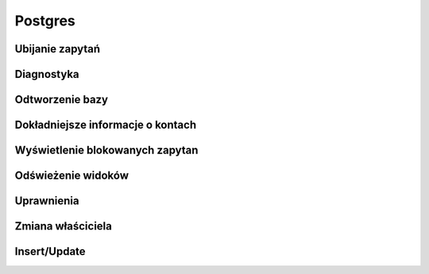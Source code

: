 Postgres
====================
.. index:: postgres


Ubijanie zapytań
-------------------
.. index:: pg_terminate_backend

.. code-block:: postgresql
   :linenos:

   # Zabije wszystko oprócz nas i siebie ( su - postgres -c psql )
   select pg_terminate_backend(pid) from pg_stat_activity where usename!='postgres';


Diagnostyka 
-------------------
.. index:: postgresql

.. code-block:: postgresql
   :linenos:

   # ilosc polaczen do bazy
   select count(*) from pg_stat_activity;

   # Zapytanie ktore trwaja dluzej niz 5 min
   select * from pg_stat_activity where query_start < now() - interval '5 minutes' and current_query ~ '^SELECT'


Odtworzenie bazy 
-----------------------------------
.. index:: pg_terminate_backend

.. code-block:: bash
   :linenos:

   # Zmiana użytkownika w dupmie
   pg_dump -s baza.dump  | grep -i 'owner to' | sed -e 's/OWNER TO .*;/ OWNER TO leszek;/i'

   # Odtworzenie bazy
   pg_restore -Fc baza.dump -O --role leszek -d mojabaza


Dokładniejsze informacje o kontach
-----------------------------------
.. index:: select

.. code-block:: postgresql
   :linenos:

   SELECT r.rolname, r.rolsuper, r.rolinherit,
				  r.rolcreaterole, r.rolcreatedb, r.rolcanlogin,
				  r.rolconnlimit, r.rolvaliduntil,
				  ARRAY(SELECT b.rolname
				        FROM pg_catalog.pg_auth_members m
				        JOIN pg_catalog.pg_roles b ON (m.roleid = b.oid)
				        WHERE m.member = r.oid) as memberof
				, r.rolreplication
				, r.rolbypassrls
				FROM pg_catalog.pg_roles r
				WHERE r.rolname !~ '^pg_'
				ORDER BY 1;

Wyświetlenie blokowanych zapytan
-----------------------------------
.. index:: deadlocks

.. code-block:: postgresql
   :linenos:
    
    SELECT blocked_locks.pid     AS blocked_pid,
         blocked_activity.usename  AS blocked_user,
         blocking_locks.pid     AS blocking_pid,
         blocking_activity.usename AS blocking_user,
         blocked_activity.query    AS blocked_statement,
         blocking_activity.query   AS current_statement_in_blocking_process
   FROM  pg_catalog.pg_locks         blocked_locks
    JOIN pg_catalog.pg_stat_activity blocked_activity  ON blocked_activity.pid = blocked_locks.pid
    JOIN pg_catalog.pg_locks         blocking_locks 
        ON blocking_locks.locktype = blocked_locks.locktype
        AND blocking_locks.DATABASE IS NOT DISTINCT FROM blocked_locks.DATABASE
        AND blocking_locks.relation IS NOT DISTINCT FROM blocked_locks.relation
        AND blocking_locks.page IS NOT DISTINCT FROM blocked_locks.page
        AND blocking_locks.tuple IS NOT DISTINCT FROM blocked_locks.tuple
        AND blocking_locks.virtualxid IS NOT DISTINCT FROM blocked_locks.virtualxid
        AND blocking_locks.transactionid IS NOT DISTINCT FROM blocked_locks.transactionid
        AND blocking_locks.classid IS NOT DISTINCT FROM blocked_locks.classid
        AND blocking_locks.objid IS NOT DISTINCT FROM blocked_locks.objid
        AND blocking_locks.objsubid IS NOT DISTINCT FROM blocked_locks.objsubid
        AND blocking_locks.pid != blocked_locks.pid
 
    JOIN pg_catalog.pg_stat_activity blocking_activity ON blocking_activity.pid = blocking_locks.pid
   WHERE NOT blocked_locks.GRANTED;

Odświeżenie widoków  
-----------------------------------
.. index:: refresh
.. code-block:: postgresql
   :linenos:

   
   # Wyświetlenie widoków 

   select schemaname as schema_name,
       matviewname as view_name,
       matviewowner as owner,
       ispopulated as is_populated,
       definition
    from pg_matviews
    order by schema_name,
         view_name;

   # Odświeżenie
   REFRESH MATERIALIZED VIEW view_products;


Uprawnienia
-----------------------------------
.. index:: grant,revoke

.. code-block:: postgresql
   :linenos:
    
   # Nadanie / odebranie
    GRANT CONNECT ON DATABASE mojabaza TO username;
    GRANT USAGE ON SCHEMA public TO username;
    GRANT SELECT ON table_name TO username;
    REVOKE ALL PRIVILEGES ON mojabaza from leszek;
   

Zmiana właściciela
-----------------------------------
.. index:: psql
.. code-block:: bash
   :linenos:

    for tbl in `psql -qAt -c "select tablename from pg_tables where schemaname = 'public';" YOUR_DB` ; do  psql -c "alter table \"$tbl\" owner to NEW_OWNER" YOUR_DB ; done
    for tbl in `psql -qAt -c "select sequence_name from information_schema.sequences where sequence_schema = 'public';" YOUR_DB` ; do  psql -c "alter table \"$tbl\" owner to NEW_OWNER" YOUR_DB ; done
    for tbl in `psql -qAt -c "select table_name from information_schema.views where table_schema = 'public';" YOUR_DB` ; do  psql -c "alter table \"$tbl\" owner to NEW_OWNER" YOUR_DB ; done
    for tbl in `psql -qAt -c "select table_name from information_schema.views where table_schema = 'public';" $db` ; do  psql -c "alter function  \"$tbl\" owner to $db" $db ; done


Insert/Update
-----------------------------------
.. index:: update, insert

.. code-block:: bash
   :linenos:
   
   Begin;
   UPDATE films SET kind = 'Dramatic' WHERE kind = 'Drama';
   Commit;
   
